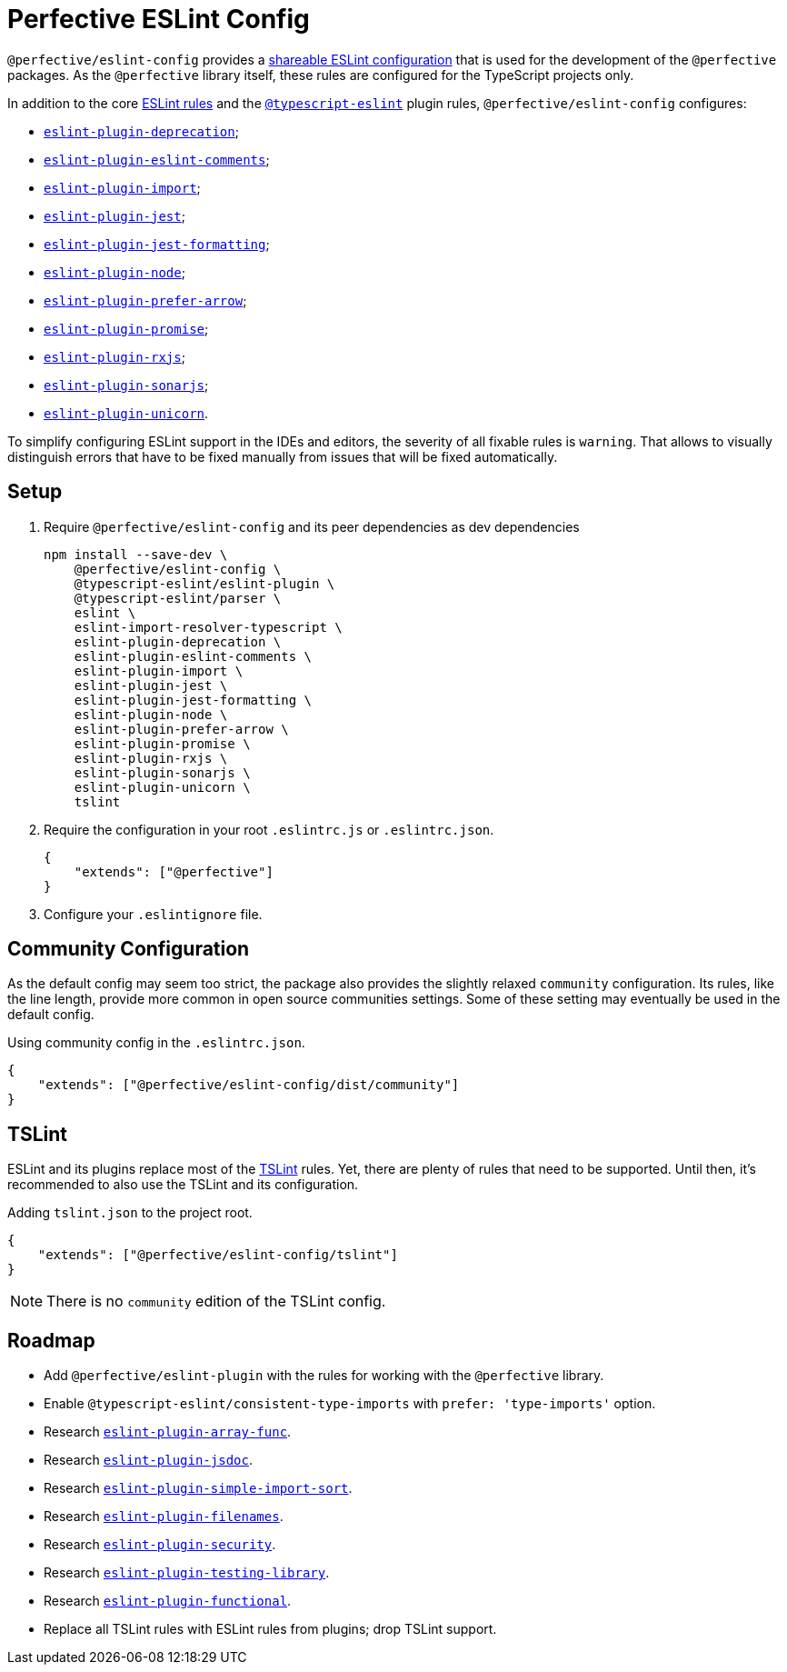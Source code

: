 = Perfective ESLint Config

`@perfective/eslint-config` provides
a https://eslint.org/docs/developer-guide/shareable-configs[shareable ESLint configuration]
that is used for the development of the `@perfective` packages.
As the `@perfective` library itself,
these rules are configured for the TypeScript projects only.

In addition to the core https://eslint.org/docs/rules/[ESLint rules]
and the `link:https://github.com/typescript-eslint/typescript-eslint/tree/master/packages/eslint-plugin[@typescript-eslint]` plugin rules,
`@perfective/eslint-config` configures:

* `link:https://github.com/gund/eslint-plugin-deprecation[eslint-plugin-deprecation]`;
* `link:https://mysticatea.github.io/eslint-plugin-eslint-comments[eslint-plugin-eslint-comments]`;
* `link:https://github.com/benmosher/eslint-plugin-import[eslint-plugin-import]`;
* `link:https://github.com/jest-community/eslint-plugin-jest[eslint-plugin-jest]`;
* `link:https://github.com/dangreenisrael/eslint-plugin-jest-formatting[eslint-plugin-jest-formatting]`;
* `link:https://github.com/mysticatea/eslint-plugin-node[eslint-plugin-node]`;
* `link:https://github.com/TristonJ/eslint-plugin-prefer-arrow[eslint-plugin-prefer-arrow]`;
* `link:https://github.com/xjamundx/eslint-plugin-promise[eslint-plugin-promise]`;
* `link:https://github.com/cartant/eslint-plugin-rxjs[eslint-plugin-rxjs]`;
* `link:https://github.com/SonarSource/eslint-plugin-sonarjs[eslint-plugin-sonarjs]`;
* `link:https://github.com/sindresorhus/eslint-plugin-unicorn[eslint-plugin-unicorn]`.

To simplify configuring ESLint support in the IDEs and editors,
the severity of all fixable rules is `warning`.
That allows to visually distinguish errors that have to be fixed manually
from issues that will be fixed automatically.

== Setup

. Require `@perfective/eslint-config` and its peer dependencies as dev dependencies
+
[source,bash]
----
npm install --save-dev \
    @perfective/eslint-config \
    @typescript-eslint/eslint-plugin \
    @typescript-eslint/parser \
    eslint \
    eslint-import-resolver-typescript \
    eslint-plugin-deprecation \
    eslint-plugin-eslint-comments \
    eslint-plugin-import \
    eslint-plugin-jest \
    eslint-plugin-jest-formatting \
    eslint-plugin-node \
    eslint-plugin-prefer-arrow \
    eslint-plugin-promise \
    eslint-plugin-rxjs \
    eslint-plugin-sonarjs \
    eslint-plugin-unicorn \
    tslint
----
+
. Require the configuration in your root `.eslintrc.js` or `.eslintrc.json`.
+
[source,json]
----
{
    "extends": ["@perfective"]
}
----
+
. Configure your `.eslintignore` file.

== Community Configuration

As the default config may seem too strict,
the package also provides the slightly relaxed `community` configuration.
Its rules, like the line length,
provide more common in open source communities settings.
Some of these setting may eventually be used in the default config.

.Using community config in the `.eslintrc.json`.
[source,json]
----
{
    "extends": ["@perfective/eslint-config/dist/community"]
}
----

== TSLint

ESLint and its plugins replace most of the https://palantir.github.io/tslint/[TSLint] rules.
Yet, there are plenty of rules that need to be supported.
Until then, it's recommended to also use the TSLint and its configuration.

.Adding `tslint.json` to the project root.
[source,json]
----
{
    "extends": ["@perfective/eslint-config/tslint"]
}
----

[NOTE]
====
There is no `community` edition of the TSLint config.
====

== Roadmap

* Add `@perfective/eslint-plugin` with the rules for working with the `@perfective` library.
* Enable `@typescript-eslint/consistent-type-imports` with `prefer: 'type-imports'` option.
* Research `link:https://github.com/freaktechnik/eslint-plugin-array-func[eslint-plugin-array-func]`.
* Research `link:https://github.com/gajus/eslint-plugin-jsdoc[eslint-plugin-jsdoc]`.
* Research `link:https://github.com/lydell/eslint-plugin-simple-import-sort[eslint-plugin-simple-import-sort]`.
* Research `link:https://github.com/selaux/eslint-plugin-filenames[eslint-plugin-filenames]`.
* Research `link:https://github.com/nodesecurity/eslint-plugin-security[eslint-plugin-security]`.
* Research `link:https://github.com/testing-library/eslint-plugin-testing-library[eslint-plugin-testing-library]`.
* Research `link:https://github.com/jonaskello/eslint-plugin-functional[eslint-plugin-functional]`.
* Replace all TSLint rules with ESLint rules from plugins; drop TSLint support.
